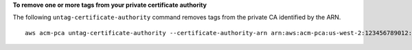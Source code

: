 **To remove one or more tags from your private certificate authority**

The following ``untag-certificate-authority`` command removes tags from the private CA identified by the ARN. ::

  aws acm-pca untag-certificate-authority --certificate-authority-arn arn:aws:acm-pca:us-west-2:123456789012:certificate-authority/12345678-1234-1234-1234-123456789012 --tags Key=Purpose,Value=Website